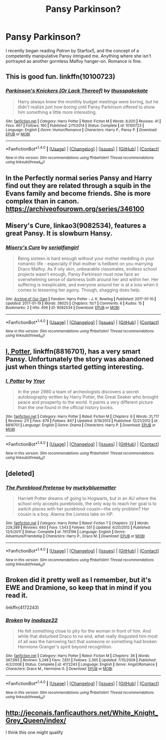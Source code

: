 #+TITLE: Pansy Parkinson?

* Pansy Parkinson?
:PROPERTIES:
:Author: somnolentSlumber
:Score: 6
:DateUnix: 1490242206.0
:DateShort: 2017-Mar-23
:FlairText: Request
:END:
I recently began reading /Patron/ by Starfox5, and the concept of a competently manipulative Pansy intrigued me. Anything where she isn't portrayed as another gormless Malfoy hanger-on. Romance is fine.


** This is good fun. linkffn(10100723)
:PROPERTIES:
:Author: Aidenk77
:Score: 5
:DateUnix: 1490252831.0
:DateShort: 2017-Mar-23
:END:

*** [[http://www.fanfiction.net/s/10100723/1/][*/Parkinson's Knickers (Or Lack Thereof)/*]] by [[https://www.fanfiction.net/u/3072033/thusspakekate][/thusspakekate/]]

#+begin_quote
  Harry always knew the monthly budget meetings were boring, but he didn't realize just how boring until Pansy Parkinson offered to show him something a little more interesting.
#+end_quote

^{/Site/: [[http://www.fanfiction.net/][fanfiction.net]] *|* /Category/: Harry Potter *|* /Rated/: Fiction M *|* /Words/: 8,020 *|* /Reviews/: 41 *|* /Favs/: 467 *|* /Follows/: 160 *|* /Published/: 2/11/2014 *|* /Status/: Complete *|* /id/: 10100723 *|* /Language/: English *|* /Genre/: Humor/Romance *|* /Characters/: Harry P., Pansy P. *|* /Download/: [[http://www.ff2ebook.com/old/ffn-bot/index.php?id=10100723&source=ff&filetype=epub][EPUB]] or [[http://www.ff2ebook.com/old/ffn-bot/index.php?id=10100723&source=ff&filetype=mobi][MOBI]]}

--------------

*FanfictionBot*^{1.4.0} *|* [[[https://github.com/tusing/reddit-ffn-bot/wiki/Usage][Usage]]] | [[[https://github.com/tusing/reddit-ffn-bot/wiki/Changelog][Changelog]]] | [[[https://github.com/tusing/reddit-ffn-bot/issues/][Issues]]] | [[[https://github.com/tusing/reddit-ffn-bot/][GitHub]]] | [[[https://www.reddit.com/message/compose?to=tusing][Contact]]]

^{/New in this version: Slim recommendations using/ ffnbot!slim! /Thread recommendations using/ linksub(thread_id)!}
:PROPERTIES:
:Author: FanfictionBot
:Score: 2
:DateUnix: 1490252857.0
:DateShort: 2017-Mar-23
:END:


** In the Perfectly normal series Pansy and Harry find out they are related through a squib in the Evans family and become friends. She is more complex than in canon. [[https://archiveofourown.org/series/346100]]
:PROPERTIES:
:Score: 4
:DateUnix: 1490267995.0
:DateShort: 2017-Mar-23
:END:


** Misery's Cure, linkao3(9082534), features a great Pansy. It is slowburn Hansy.
:PROPERTIES:
:Score: 3
:DateUnix: 1490288772.0
:DateShort: 2017-Mar-23
:END:

*** [[http://archiveofourown.org/works/9082534][*/Misery's Cure/*]] by [[http://www.archiveofourown.org/users/serialfangirl/pseuds/serialfangirl][/serialfangirl/]]

#+begin_quote
  Being sixteen is hard enough without your mother meddling in your romantic life - especially if that mother is hellbent on you marrying Draco Malfoy. As if oily skin, unbearable classmates, endless school projects wasn't enough, Pansy Parkinson must now face an overwhelming sense of darkness both around her and within her. Her suffering is inexplicable, and everyone around her is at a loss when it comes to lessening her agony. Though, shagging does help.
#+end_quote

^{/Site/: [[http://www.archiveofourown.org/][Archive of Our Own]] *|* /Fandom/: Harry Potter - J. K. Rowling *|* /Published/: 2017-01-10 *|* /Updated/: 2017-01-19 *|* /Words/: 38025 *|* /Chapters/: 10/? *|* /Comments/: 6 *|* /Kudos/: 15 *|* /Bookmarks/: 2 *|* /Hits/: 406 *|* /ID/: 9082534 *|* /Download/: [[http://archiveofourown.org/downloads/se/serialfangirl/9082534/Miserys%20Cure.epub?updated_at=1488857045][EPUB]] or [[http://archiveofourown.org/downloads/se/serialfangirl/9082534/Miserys%20Cure.mobi?updated_at=1488857045][MOBI]]}

--------------

*FanfictionBot*^{1.4.0} *|* [[[https://github.com/tusing/reddit-ffn-bot/wiki/Usage][Usage]]] | [[[https://github.com/tusing/reddit-ffn-bot/wiki/Changelog][Changelog]]] | [[[https://github.com/tusing/reddit-ffn-bot/issues/][Issues]]] | [[[https://github.com/tusing/reddit-ffn-bot/][GitHub]]] | [[[https://www.reddit.com/message/compose?to=tusing][Contact]]]

^{/New in this version: Slim recommendations using/ ffnbot!slim! /Thread recommendations using/ linksub(thread_id)!}
:PROPERTIES:
:Author: FanfictionBot
:Score: 1
:DateUnix: 1490288781.0
:DateShort: 2017-Mar-23
:END:


** [[https://www.fanfiction.net/s/8816701/1/][I, Potter]], linkffn(8816701), has a very smart Pansy. Unfortunately the story was abandoned just when things started getting interesting.
:PROPERTIES:
:Author: InquisitorCOC
:Score: 2
:DateUnix: 1490244105.0
:DateShort: 2017-Mar-23
:END:

*** [[http://www.fanfiction.net/s/8816701/1/][*/I, Potter/*]] by [[https://www.fanfiction.net/u/2409341/Ynyr][/Ynyr/]]

#+begin_quote
  In the year 2980 a team of archeologists discovers a secret autobiography written by Harry Potter, the Great Seeker who brought peace and prosperity to the world. It paints a very different picture than the one found in the official history books.
#+end_quote

^{/Site/: [[http://www.fanfiction.net/][fanfiction.net]] *|* /Category/: Harry Potter *|* /Rated/: Fiction M *|* /Chapters/: 6 *|* /Words/: 31,717 *|* /Reviews/: 211 *|* /Favs/: 679 *|* /Follows/: 847 *|* /Updated/: 3/19/2013 *|* /Published/: 12/21/2012 *|* /id/: 8816701 *|* /Language/: English *|* /Genre/: Drama *|* /Characters/: Harry P. *|* /Download/: [[http://www.ff2ebook.com/old/ffn-bot/index.php?id=8816701&source=ff&filetype=epub][EPUB]] or [[http://www.ff2ebook.com/old/ffn-bot/index.php?id=8816701&source=ff&filetype=mobi][MOBI]]}

--------------

*FanfictionBot*^{1.4.0} *|* [[[https://github.com/tusing/reddit-ffn-bot/wiki/Usage][Usage]]] | [[[https://github.com/tusing/reddit-ffn-bot/wiki/Changelog][Changelog]]] | [[[https://github.com/tusing/reddit-ffn-bot/issues/][Issues]]] | [[[https://github.com/tusing/reddit-ffn-bot/][GitHub]]] | [[[https://www.reddit.com/message/compose?to=tusing][Contact]]]

^{/New in this version: Slim recommendations using/ ffnbot!slim! /Thread recommendations using/ linksub(thread_id)!}
:PROPERTIES:
:Author: FanfictionBot
:Score: 1
:DateUnix: 1490244112.0
:DateShort: 2017-Mar-23
:END:


** [deleted]
:PROPERTIES:
:Score: 2
:DateUnix: 1490326986.0
:DateShort: 2017-Mar-24
:END:

*** [[http://www.fanfiction.net/s/7613196/1/][*/The Pureblood Pretense/*]] by [[https://www.fanfiction.net/u/3489773/murkybluematter][/murkybluematter/]]

#+begin_quote
  Harriett Potter dreams of going to Hogwarts, but in an AU where the school only accepts purebloods, the only way to reach her goal is to switch places with her pureblood cousin---the only problem? Her cousin is a boy. Alanna the Lioness take on HP.
#+end_quote

^{/Site/: [[http://www.fanfiction.net/][fanfiction.net]] *|* /Category/: Harry Potter *|* /Rated/: Fiction T *|* /Chapters/: 22 *|* /Words/: 229,389 *|* /Reviews/: 693 *|* /Favs/: 1,543 *|* /Follows/: 551 *|* /Updated/: 6/20/2012 *|* /Published/: 12/5/2011 *|* /Status/: Complete *|* /id/: 7613196 *|* /Language/: English *|* /Genre/: Adventure/Friendship *|* /Characters/: Harry P., Draco M. *|* /Download/: [[http://www.ff2ebook.com/old/ffn-bot/index.php?id=7613196&source=ff&filetype=epub][EPUB]] or [[http://www.ff2ebook.com/old/ffn-bot/index.php?id=7613196&source=ff&filetype=mobi][MOBI]]}

--------------

*FanfictionBot*^{1.4.0} *|* [[[https://github.com/tusing/reddit-ffn-bot/wiki/Usage][Usage]]] | [[[https://github.com/tusing/reddit-ffn-bot/wiki/Changelog][Changelog]]] | [[[https://github.com/tusing/reddit-ffn-bot/issues/][Issues]]] | [[[https://github.com/tusing/reddit-ffn-bot/][GitHub]]] | [[[https://www.reddit.com/message/compose?to=tusing][Contact]]]

^{/New in this version: Slim recommendations using/ ffnbot!slim! /Thread recommendations using/ linksub(thread_id)!}
:PROPERTIES:
:Author: FanfictionBot
:Score: 1
:DateUnix: 1490326997.0
:DateShort: 2017-Mar-24
:END:


** Broken did it pretty well as I remember, but it's EWE and Dramione, so keep that in mind if you read it.

linkffn(4172243)
:PROPERTIES:
:Author: Johnsmitish
:Score: 1
:DateUnix: 1490248735.0
:DateShort: 2017-Mar-23
:END:

*** [[http://www.fanfiction.net/s/4172243/1/][*/Broken/*]] by [[https://www.fanfiction.net/u/1394384/inadaze22][/inadaze22/]]

#+begin_quote
  He felt something close to pity for the woman in front of him. And while that disturbed Draco to no end, what really disgusted him most of all was the harrowing fact that someone or something had broken Hermione Granger's spirit beyond recognition.
#+end_quote

^{/Site/: [[http://www.fanfiction.net/][fanfiction.net]] *|* /Category/: Harry Potter *|* /Rated/: Fiction M *|* /Chapters/: 36 *|* /Words/: 367,993 *|* /Reviews/: 5,248 *|* /Favs/: 7,651 *|* /Follows/: 2,365 *|* /Updated/: 7/15/2009 *|* /Published/: 4/2/2008 *|* /Status/: Complete *|* /id/: 4172243 *|* /Language/: English *|* /Genre/: Angst/Romance *|* /Characters/: Draco M., Hermione G. *|* /Download/: [[http://www.ff2ebook.com/old/ffn-bot/index.php?id=4172243&source=ff&filetype=epub][EPUB]] or [[http://www.ff2ebook.com/old/ffn-bot/index.php?id=4172243&source=ff&filetype=mobi][MOBI]]}

--------------

*FanfictionBot*^{1.4.0} *|* [[[https://github.com/tusing/reddit-ffn-bot/wiki/Usage][Usage]]] | [[[https://github.com/tusing/reddit-ffn-bot/wiki/Changelog][Changelog]]] | [[[https://github.com/tusing/reddit-ffn-bot/issues/][Issues]]] | [[[https://github.com/tusing/reddit-ffn-bot/][GitHub]]] | [[[https://www.reddit.com/message/compose?to=tusing][Contact]]]

^{/New in this version: Slim recommendations using/ ffnbot!slim! /Thread recommendations using/ linksub(thread_id)!}
:PROPERTIES:
:Author: FanfictionBot
:Score: 1
:DateUnix: 1490248765.0
:DateShort: 2017-Mar-23
:END:


** [[http://jeconais.fanficauthors.net/White_Knight_Grey_Queen/index/]]

I think this one might qualify
:PROPERTIES:
:Author: 944tim
:Score: 1
:DateUnix: 1490245671.0
:DateShort: 2017-Mar-23
:END:

